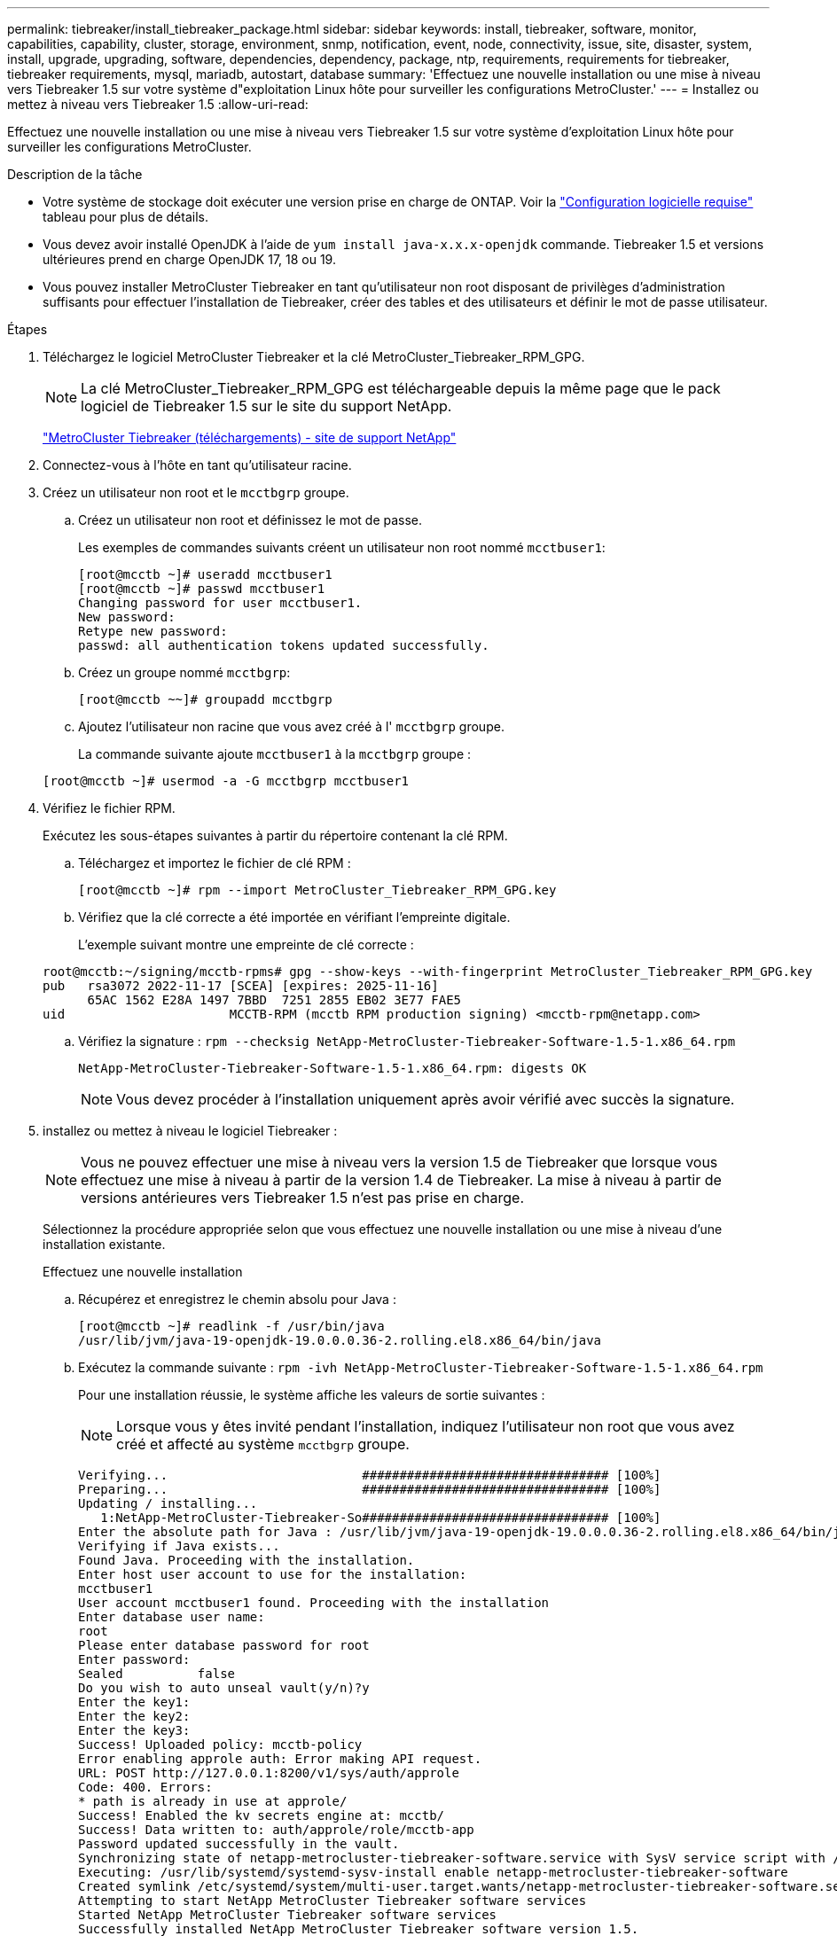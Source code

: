 ---
permalink: tiebreaker/install_tiebreaker_package.html 
sidebar: sidebar 
keywords: install, tiebreaker, software, monitor, capabilities, capability, cluster, storage, environment, snmp, notification, event, node, connectivity, issue, site, disaster, system, install, upgrade, upgrading, software, dependencies, dependency, package, ntp, requirements, requirements for tiebreaker, tiebreaker requirements, mysql, mariadb, autostart, database 
summary: 'Effectuez une nouvelle installation ou une mise à niveau vers Tiebreaker 1.5 sur votre système d"exploitation Linux hôte pour surveiller les configurations MetroCluster.' 
---
= Installez ou mettez à niveau vers Tiebreaker 1.5
:allow-uri-read: 


[role="lead"]
Effectuez une nouvelle installation ou une mise à niveau vers Tiebreaker 1.5 sur votre système d'exploitation Linux hôte pour surveiller les configurations MetroCluster.

.Description de la tâche
* Votre système de stockage doit exécuter une version prise en charge de ONTAP. Voir la link:install_prepare.html#software-requirements["Configuration logicielle requise"] tableau pour plus de détails.
* Vous devez avoir installé OpenJDK à l'aide de `yum install java-x.x.x-openjdk` commande. Tiebreaker 1.5 et versions ultérieures prend en charge OpenJDK 17, 18 ou 19.
* Vous pouvez installer MetroCluster Tiebreaker en tant qu'utilisateur non root disposant de privilèges d'administration suffisants pour effectuer l'installation de Tiebreaker, créer des tables et des utilisateurs et définir le mot de passe utilisateur.


.Étapes
. Téléchargez le logiciel MetroCluster Tiebreaker et la clé MetroCluster_Tiebreaker_RPM_GPG.
+

NOTE: La clé MetroCluster_Tiebreaker_RPM_GPG est téléchargeable depuis la même page que le pack logiciel de Tiebreaker 1.5 sur le site du support NetApp.

+
https://mysupport.netapp.com/site/products/all/details/metrocluster-tiebreaker/downloads-tab["MetroCluster Tiebreaker (téléchargements) - site de support NetApp"^]

. Connectez-vous à l'hôte en tant qu'utilisateur racine.
. Créez un utilisateur non root et le `mcctbgrp` groupe.
+
.. Créez un utilisateur non root et définissez le mot de passe.
+
Les exemples de commandes suivants créent un utilisateur non root nommé `mcctbuser1`:

+
[listing]
----
[root@mcctb ~]# useradd mcctbuser1
[root@mcctb ~]# passwd mcctbuser1
Changing password for user mcctbuser1.
New password:
Retype new password:
passwd: all authentication tokens updated successfully.
----
.. Créez un groupe nommé `mcctbgrp`:
+
`[root@mcctb ~~]# groupadd mcctbgrp`

.. Ajoutez l'utilisateur non racine que vous avez créé à l' `mcctbgrp` groupe.
+
La commande suivante ajoute `mcctbuser1` à la `mcctbgrp` groupe :

+
`[root@mcctb ~]# usermod -a -G mcctbgrp mcctbuser1`



. Vérifiez le fichier RPM.
+
Exécutez les sous-étapes suivantes à partir du répertoire contenant la clé RPM.

+
.. Téléchargez et importez le fichier de clé RPM :
+
[listing]
----
[root@mcctb ~]# rpm --import MetroCluster_Tiebreaker_RPM_GPG.key
----
.. Vérifiez que la clé correcte a été importée en vérifiant l'empreinte digitale.
+
L'exemple suivant montre une empreinte de clé correcte :

+
[listing]
----
root@mcctb:~/signing/mcctb-rpms# gpg --show-keys --with-fingerprint MetroCluster_Tiebreaker_RPM_GPG.key
pub   rsa3072 2022-11-17 [SCEA] [expires: 2025-11-16]
      65AC 1562 E28A 1497 7BBD  7251 2855 EB02 3E77 FAE5
uid                      MCCTB-RPM (mcctb RPM production signing) <mcctb-rpm@netapp.com>
----
.. Vérifiez la signature : `rpm --checksig NetApp-MetroCluster-Tiebreaker-Software-1.5-1.x86_64.rpm`
+
[listing]
----
NetApp-MetroCluster-Tiebreaker-Software-1.5-1.x86_64.rpm: digests OK
----
+

NOTE: Vous devez procéder à l'installation uniquement après avoir vérifié avec succès la signature.



. [[install-tiebreaker]]installez ou mettez à niveau le logiciel Tiebreaker :
+

NOTE: Vous ne pouvez effectuer une mise à niveau vers la version 1.5 de Tiebreaker que lorsque vous effectuez une mise à niveau à partir de la version 1.4 de Tiebreaker. La mise à niveau à partir de versions antérieures vers Tiebreaker 1.5 n'est pas prise en charge.

+
Sélectionnez la procédure appropriée selon que vous effectuez une nouvelle installation ou une mise à niveau d'une installation existante.

+
[role="tabbed-block"]
====
.Effectuez une nouvelle installation
--
.. Récupérez et enregistrez le chemin absolu pour Java :
+
[listing]
----
[root@mcctb ~]# readlink -f /usr/bin/java
/usr/lib/jvm/java-19-openjdk-19.0.0.0.36-2.rolling.el8.x86_64/bin/java
----
.. Exécutez la commande suivante :
`rpm -ivh NetApp-MetroCluster-Tiebreaker-Software-1.5-1.x86_64.rpm`
+
Pour une installation réussie, le système affiche les valeurs de sortie suivantes :

+

NOTE: Lorsque vous y êtes invité pendant l'installation, indiquez l'utilisateur non root que vous avez créé et affecté au système `mcctbgrp` groupe.

+
[listing]
----
Verifying...                          ################################# [100%]
Preparing...                          ################################# [100%]
Updating / installing...
   1:NetApp-MetroCluster-Tiebreaker-So################################# [100%]
Enter the absolute path for Java : /usr/lib/jvm/java-19-openjdk-19.0.0.0.36-2.rolling.el8.x86_64/bin/java
Verifying if Java exists...
Found Java. Proceeding with the installation.
Enter host user account to use for the installation:
mcctbuser1
User account mcctbuser1 found. Proceeding with the installation
Enter database user name:
root
Please enter database password for root
Enter password:
Sealed          false
Do you wish to auto unseal vault(y/n)?y
Enter the key1:
Enter the key2:
Enter the key3:
Success! Uploaded policy: mcctb-policy
Error enabling approle auth: Error making API request.
URL: POST http://127.0.0.1:8200/v1/sys/auth/approle
Code: 400. Errors:
* path is already in use at approle/
Success! Enabled the kv secrets engine at: mcctb/
Success! Data written to: auth/approle/role/mcctb-app
Password updated successfully in the vault.
Synchronizing state of netapp-metrocluster-tiebreaker-software.service with SysV service script with /usr/lib/systemd/systemd-sysv-install.
Executing: /usr/lib/systemd/systemd-sysv-install enable netapp-metrocluster-tiebreaker-software
Created symlink /etc/systemd/system/multi-user.target.wants/netapp-metrocluster-tiebreaker-software.service → /etc/systemd/system/netapp-metrocluster-tiebreaker-software.service.
Attempting to start NetApp MetroCluster Tiebreaker software services
Started NetApp MetroCluster Tiebreaker software services
Successfully installed NetApp MetroCluster Tiebreaker software version 1.5.

----


--
.Mise à niveau d'une installation existante
--
.. Vérifiez qu'une version prise en charge d'OpenJDK est installée et qu'elle correspond à la version Java actuelle située sur l'hôte.
+

NOTE: Pour les mises à niveau vers Tiebreaker 1.5, vous devez installer OpenJDK version 17, 18 ou 19.

+
[listing]
----
[root@mcctb ~]# readlink -f /usr/bin/java
/usr/lib/jvm/java-19-openjdk-19.0.0.0.36-2.rolling.el8.x86_64/bin/java
----
.. Vérifiez que le service Vault n'est pas scellé et en cours d'exécution : `vault status`
+
[listing]
----
[root@mcctb ~]# vault status
Key             Value
---             -----
Seal Type       shamir
Initialized     true
Sealed          false
Total Shares    5
Threshold       3
Version         1.12.2
Build Date      2022-11-23T12:53:46Z
Storage Type    file
Cluster Name    vault
Cluster ID      <cluster_id>
HA Enabled      false
----
.. Mettez à niveau le logiciel Tiebreaker.
+
[listing]
----
[root@mcctb ~]# rpm -Uvh NetApp-MetroCluster-Tiebreaker-Software-1.5-1.x86_64.rpm
----
+
Le système affiche les résultats suivants pour une mise à niveau réussie :

+
[listing]
----

Verifying...                          ################################# [100%]
Preparing...                          ################################# [100%]
Updating / installing...
   1:NetApp-MetroCluster-Tiebreaker-So################################# [ 50%]

Enter the absolute path for Java : /usr/lib/jvm/java-19-openjdk-19.0.0.0.36-2.rolling.el8.x86_64/bin/java
Verifying if Java exists...
Found Java. Proceeding with the installation.
Enter host user account to use for the installation:
mcctbuser1
User account mcctbuser1 found. Proceeding with the installation
Sealed          false
Do you wish to auto unseal vault(y/n)?y
Enter the key1:
Enter the key2:
Enter the key3:
Success! Uploaded policy: mcctb-policy
Error enabling approle auth: Error making API request.
URL: POST http://127.0.0.1:8200/v1/sys/auth/approle
Code: 400. Errors:
* path is already in use at approle/
Success! Enabled the kv secrets engine at: mcctb/
Success! Data written to: auth/approle/role/mcctb-app
Enter database user name : root
Please enter database password for root
Enter password:
Password updated successfully in the database.
Password updated successfully in the vault.
Synchronizing state of netapp-metrocluster-tiebreaker-software.service with SysV service script with /usr/lib/systemd/systemd-sysv-install.
Executing: /usr/lib/systemd/systemd-sysv-install enable netapp-metrocluster-tiebreaker-software
Attempting to start NetApp MetroCluster Tiebreaker software services
Started NetApp MetroCluster Tiebreaker software services
Successfully upgraded NetApp MetroCluster Tiebreaker software to version 1.5.
Cleaning up / removing...
   2:NetApp-MetroCluster-Tiebreaker-So################################# [100%]
----


--
====
+

NOTE: Si vous saisissez un mot de passe racine MySQL incorrect, le logiciel disjoncteur d'attache indique qu'il a été installé avec succès, mais affiche des messages « accès refusé ». Pour résoudre ce problème, vous devez désinstaller le logiciel disjoncteur d'attache à l'aide du `rpm -e` Puis réinstallez le logiciel en utilisant le mot de passe racine MySQL correct.

. Vérifiez la connectivité Tiebreaker au logiciel MetroCluster en ouvrant une connexion SSH depuis l'hôte Tiebreaker vers chacune des LIFs de node management et des LIFs de cluster management.


.Informations associées
https://mysupport.netapp.com/site/["Support NetApp"^]
